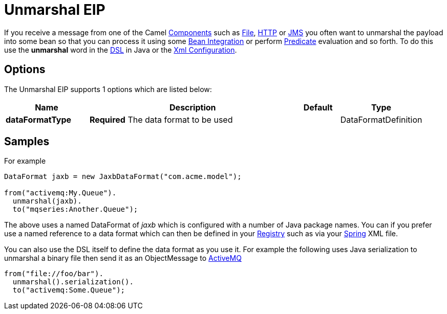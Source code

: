 [[unmarshal-eip]]
= Unmarshal EIP
:page-source: core/camel-core/src/main/docs/eips/unmarshal-eip.adoc

If you receive a message from one of the Camel xref:components::index.adoc[Components] such as xref:components::file-component.adoc[File], xref:components::http-component.adoc[HTTP] or xref:components::jms-component.adoc[JMS] you often want to unmarshal the payload into some bean so that you can process it using some xref:bean-integration.adoc[Bean Integration] or perform xref:predicate.adoc[Predicate] evaluation and so forth. To do this use the *unmarshal* word in the xref:dsl.adoc[DSL] in Java or the xref:xml-configuration.adoc[Xml Configuration].

== Options

// eip options: START
The Unmarshal EIP supports 1 options which are listed below:

[width="100%",cols="2,5,^1,2",options="header"]
|===
| Name | Description | Default | Type
| *dataFormatType* | *Required* The data format to be used |  | DataFormatDefinition
|===
// eip options: END

== Samples

For example

[source,java]
----
DataFormat jaxb = new JaxbDataFormat("com.acme.model");

from("activemq:My.Queue").
  unmarshal(jaxb).
  to("mqseries:Another.Queue");
----

The above uses a named DataFormat of _jaxb_ which is configured with a number of Java package names. You can if you prefer use a named reference to a data format which can then be defined in your xref:registry.adoc[Registry] such as via your xref:components::spring.adoc[Spring] XML file.

You can also use the DSL itself to define the data format as you use it.
For example the following uses Java serialization to unmarshal a binary
file then send it as an ObjectMessage to xref:components::activemq-component.adoc[ActiveMQ]

[source,java]
----
from("file://foo/bar").
  unmarshal().serialization().
  to("activemq:Some.Queue");
----

